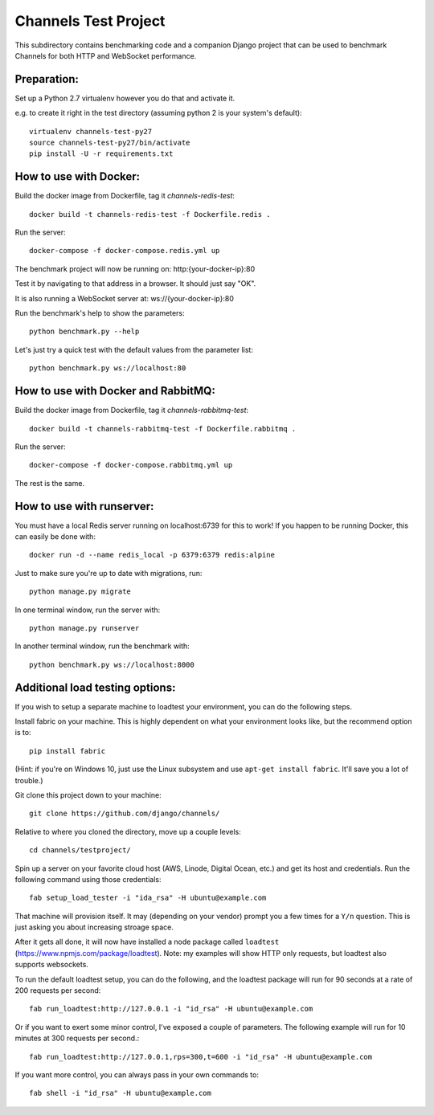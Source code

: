 Channels Test Project
=====================

This subdirectory contains benchmarking code and a companion Django project
that can be used to benchmark Channels for both HTTP and WebSocket performance.

Preparation:
~~~~~~~~~~~~

Set up a Python 2.7 virtualenv however you do that and activate it.

e.g. to create it right in the test directory (assuming python 2 is your system's default)::

    virtualenv channels-test-py27
    source channels-test-py27/bin/activate
    pip install -U -r requirements.txt

How to use with Docker:
~~~~~~~~~~~~~~~~~~~~~~~

Build the docker image from Dockerfile, tag it `channels-redis-test`::

    docker build -t channels-redis-test -f Dockerfile.redis .

Run the server::

    docker-compose -f docker-compose.redis.yml up

The benchmark project will now be running on: http:{your-docker-ip}:80

Test it by navigating to that address in a browser.  It should just say "OK".

It is also running a WebSocket server at: ws://{your-docker-ip}:80

Run the benchmark's help to show the parameters::

    python benchmark.py --help

Let's just try a quick test with the default values from the parameter list::

    python benchmark.py ws://localhost:80

How to use with Docker and RabbitMQ:
~~~~~~~~~~~~~~~~~~~~~~~~~~~~~~~~~~~~

Build the docker image from Dockerfile, tag it `channels-rabbitmq-test`::

    docker build -t channels-rabbitmq-test -f Dockerfile.rabbitmq .

Run the server::

    docker-compose -f docker-compose.rabbitmq.yml up

The rest is the same.

How to use with runserver:
~~~~~~~~~~~~~~~~~~~~~~~~~~

You must have a local Redis server running on localhost:6739 for this to work!  If you happen
to be running Docker, this can easily be done with::

    docker run -d --name redis_local -p 6379:6379 redis:alpine

Just to make sure you're up to date with migrations, run::

    python manage.py migrate

In one terminal window, run the server with::

    python manage.py runserver

In another terminal window, run the benchmark with::

    python benchmark.py ws://localhost:8000


Additional load testing options:
~~~~~~~~~~~~~~~~~~~~~~~~~~~~~~~~

If you wish to setup a separate machine to loadtest your environment, you can do the following steps.

Install fabric on your machine. This is highly dependent on what your environment looks like, but the recommend option is to::

    pip install fabric

(Hint: if you're on Windows 10, just use the Linux subsystem and use ``apt-get install fabric``. It'll save you a lot of trouble.)

Git clone this project down to your machine::

    git clone https://github.com/django/channels/

Relative to where you cloned the directory, move up a couple levels::

    cd channels/testproject/

Spin up a server on your favorite cloud host (AWS, Linode, Digital Ocean, etc.) and get its host and credentials. Run the following command using those credentials::

    fab setup_load_tester -i "ida_rsa" -H ubuntu@example.com

That machine will provision itself. It may (depending on your vendor) prompt you a few times for a ``Y/n`` question. This is just asking you about increasing stroage space.


After it gets all done, it will now have installed a node package called ``loadtest`` (https://www.npmjs.com/package/loadtest). Note: my examples will show HTTP only requests, but loadtest also supports websockets.

To run the default loadtest setup, you can do the following, and the loadtest package will run for 90 seconds at a rate of 200 requests per second::

    fab run_loadtest:http://127.0.0.1 -i "id_rsa" -H ubuntu@example.com

Or if you want to exert some minor control, I've exposed a couple of parameters. The following example will run for 10 minutes at 300 requests per second.::

    fab run_loadtest:http://127.0.0.1,rps=300,t=600 -i "id_rsa" -H ubuntu@example.com

If you want more control, you can always pass in your own commands to::

    fab shell -i "id_rsa" -H ubuntu@example.com
